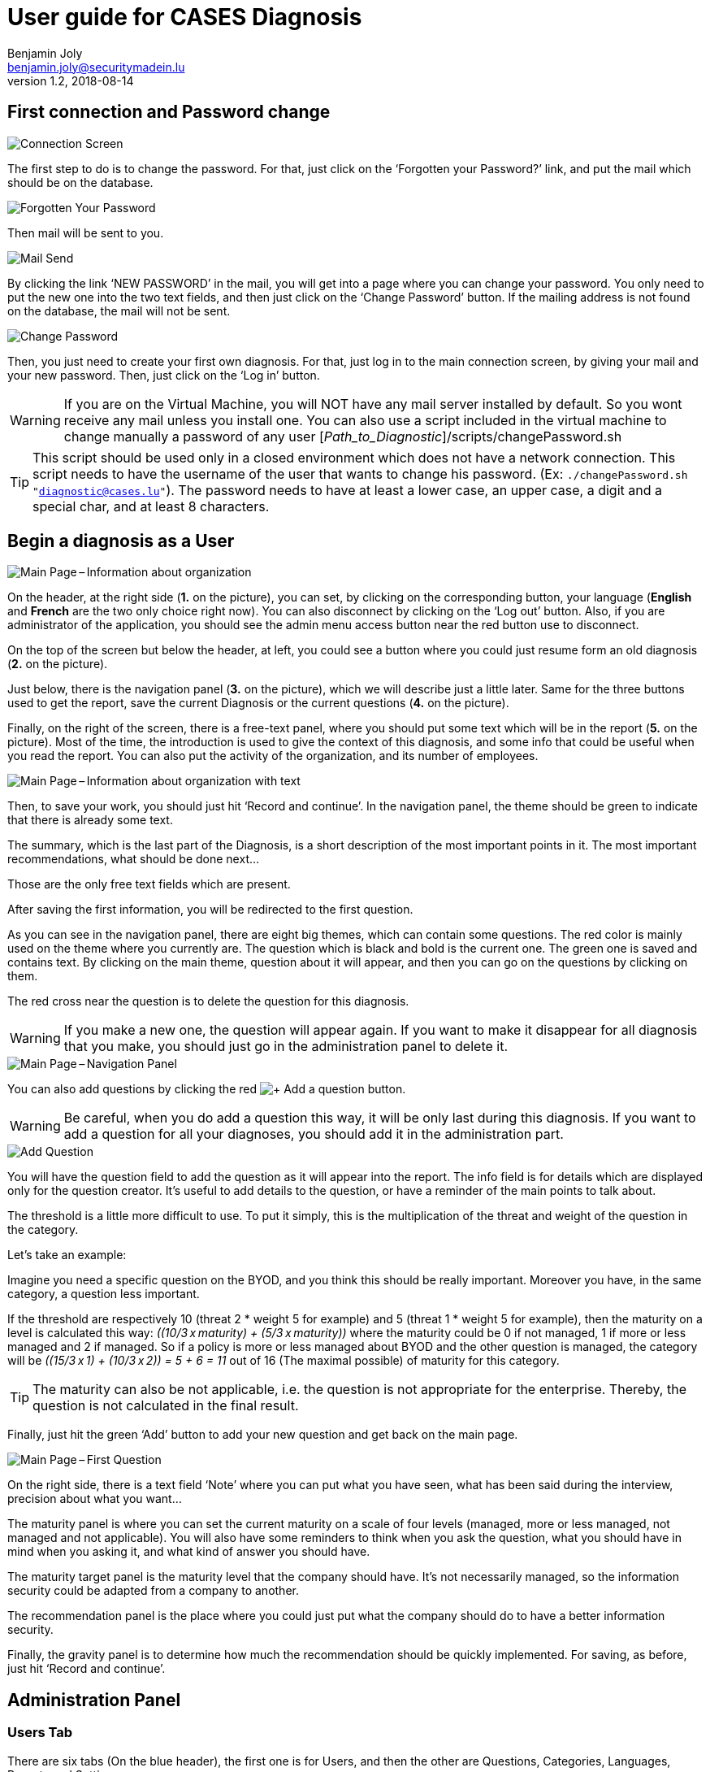 = User guide for CASES Diagnosis
Benjamin Joly <benjamin.joly@securitymadein.lu>
v1.2, 2018-08-14
:imagesdir: img

== First connection and Password change

image::UG_Diagnostic_001.PNG[Connection Screen]

The first step to do is to change the password. For that, just click on the ‘Forgotten your Password?’ link, and put the mail which should be on the database.

image::UG_Diagnostic_002.PNG[Forgotten Your Password]

Then mail will be sent to you.

image::UG_Diagnostic_003.PNG[Mail Send]

By clicking the link ‘NEW PASSWORD’ in the mail, you will get into a page where you can change your password. You only need to put the new one into the two text fields, and then just click on the ‘Change Password’ button. If the mailing address is not found on the database, the mail will not be sent.

image::UG_Diagnostic_004.PNG[Change Password]

Then, you just need to create your first own diagnosis. For that, just log in to the main connection screen, by giving your mail and your new password. Then, just click on the ‘Log in’ button.

WARNING: If you are on the Virtual Machine, you will NOT have any mail server installed by default. So you wont receive any mail unless you install one. You can also use a script included in the virtual machine to change manually a password of any user [_Path_to_Diagnostic_]/scripts/changePassword.sh

TIP: This script should be used only in a closed environment which does not have a network connection. This script needs to have the username of the user that wants to change his password. (Ex: `./changePassword.sh "diagnostic@cases.lu"`). The password needs to have at least a lower case, an upper case, a digit and a special char, and at least 8 characters.

ifdef::backend-pdf[<<<]

== Begin a diagnosis as a User

image::UG_Diagnostic_005.PNG[Main Page – Information about organization]

On the header, at the right side (**1.** on the picture), you can set, by clicking on the corresponding button, your language (**English** and **French** are the two only choice right now). You can also disconnect by clicking on the ‘Log out’ button. Also, if you are administrator of the application, you should see the admin menu access button near the red button use to disconnect.

On the top of the screen but below the header, at left, you could see a button where you could just resume form an old diagnosis (**2.** on the picture).

Just below, there is the navigation panel (**3.** on the picture), which we will describe just a little later. Same for the three buttons used to get the report, save the current Diagnosis or the current questions (**4.** on the picture).

Finally, on the right of the screen, there is a free-text panel, where you should put some text which will be in the report (**5.** on the picture). Most of the time, the introduction is used to give the context of this diagnosis, and some info that could be useful when you read the report. You can also put the activity of the organization, and its number of employees.

image::UG_Diagnostic_006.PNG[Main Page – Information about organization with text]

Then, to save your work, you should just hit ‘Record and continue’. In the navigation panel, the theme should be green to indicate that there is already some text.

The summary, which is the last part of the Diagnosis, is a short description of the most important points in it. The most important recommendations, what should be done next…

Those are the only free text fields which are present.

After saving the first information, you will be redirected to the first question.

As you can see in the navigation panel, there are eight big themes, which can contain some questions. The red color is mainly used on the theme where you currently are. The question which is black and bold is the current one. The green one is saved and contains text. By clicking on the main theme, question about it will appear, and then you can go on the questions by clicking on them.

The red cross near the question is to delete the question for this diagnosis.

WARNING: If you make a new one, the question will appear again. If you want to make it disappear for all diagnosis that you make, you should just go in the administration panel to delete it.

image::UG_Diagnostic_007.PNG[Main Page – Navigation Panel]

You can also add questions by clicking the red image:UG_Diagnostic_008.PNG[+ Add a question] button.

WARNING: Be careful, when you do add a question this way, it will be only last during this diagnosis. If you want to add a question for all your diagnoses, you should add it in the administration part.

image::UG_Diagnostic_009.PNG[Add Question]

You will have the question field to add the question as it will appear into the report. The info field is for details which are displayed only for the question creator. It’s useful to add details to the question, or have a reminder of the main points to talk about.

The threshold is a little more difficult to use. To put it simply, this is the multiplication of the threat and weight of the question in the category.

Let’s take an example:

Imagine you need a specific question on the BYOD, and you think this should be really important. Moreover you have, in the same category, a question less important.

If the threshold are respectively 10 (threat 2 * weight 5 for example) and 5 (threat 1 * weight 5 for example), then the maturity on a level is calculated this way: __\((10/3 x maturity) + (5/3 x maturity))__ where the maturity could be 0 if not managed, 1 if more or less managed and 2 if managed. So if a policy is more or less managed about BYOD and the other question is managed, the category will be __\((15/3 x 1) + (10/3 x 2)) = 5 + 6 = 11__ out of 16 (The maximal possible) of maturity for this category.

TIP: The maturity can also be not applicable, i.e. the question is not appropriate for the enterprise. Thereby, the question is not calculated in the final result.

Finally, just hit the green ‘Add’ button to add your new question and get back on the main page.

image::UG_Diagnostic_010.PNG[Main Page – First Question]

On the right side, there is a text field ‘Note’ where you can put what you have seen, what has been said during the interview, precision about what you want…

The maturity panel is where you can set the current maturity on a scale of four levels (managed, more or less managed, not managed and not applicable). You will also have some reminders to think when you ask the question, what you should have in mind when you asking it, and what kind of answer you should have.

The maturity target panel is the maturity level that the company should have. It’s not necessarily managed, so the information security could be adapted from a company to another.

The recommendation panel is the place where you could just put what the company should do to have a better information security.

Finally, the gravity panel is to determine how much the recommendation should be quickly implemented. For saving, as before, just hit ‘Record and continue’.

ifdef::backend-pdf[<<<]

== Administration Panel

=== Users Tab

There are six tabs (On the blue header), the first one is for Users, and then the other are Questions, Categories, Languages, Reports and Settings.

image::UG_Diagnostic_011.PNG[Administration Panel – User]

You can see all the mail addresses which are authorized to connect to the diagnosis. You can click on the image:UG_Diagnostic_014.PNG[+ Add a user] button, so you can add a user.

image::UG_Diagnostic_015.PNG[Administration Panel – Add User]

You can put a mail address, choose if this account has access to this interface, and just add it by clicking the blue button ‘Add’.

On the page where you can see all mail which is allowed to connect to the Diagnosis, if you click on them, you should be able to modify the address or choose whether it is admin or not.

image::UG_Diagnostic_016.PNG[Administration Panel – Modify User]

TIP: The only way to modify a password is to get a password Forgotten link, or the script which is with the Virtual Machine.

You can also delete a user by clicking on the right side, the red button where "Delete" is written.

WARNING: Be extremely careful, there is no confirmation message when you delete a user here.

ifdef::backend-pdf[<<<]

=== Questions Tab

==== Questions Screen

The second tab list all the default questions that will appear when you open a new Diagnosis.

image::UG_Diagnostic_017.PNG[Administration Panel – Questions]

In the ‘Question’ column, there are all the questions that will appear. The translation key is mainly used to link questions through all languages. The category is, of course, the main theme linked, and the threshold could be assimilated to the maturity that will bring a managed control. The 'Blocking question' column is a way to know if a question is essential for the organization and must be managed. If a blocking question is not managed, it will be displayed in red in the report to highlight it as a problem for the entity. To finish, the ‘action’ column represents the possibility to edit the question (by clicking the pen (image:UG_Diagnostic_012.PNG[Pen])) or delete it (by clicking the cross (image:UG_Diagnostic_013.PNG[Cross])).

Above the tab, there is a section in which you can upload the current questions and categories or export them in a json format.

image::UG_Diagnostic_049.PNG[Administration Panel – QuestionsJson]

As you can see in this screenshot there is the first category which contains four questions. It is possible to add/modify/delete questions, or categories, following the same form written in this file.

TIP: Be extremely careful, you have to know how to write in a json format if you want to make some changes using this file. Otherwise, I will explain below the best way to make changes to questions or categories.

==== Add a Question

You can also add questions by clicking the red image:UG_Diagnostic_008.PNG[+ Add a question] button.

image::UG_Diagnostic_018.PNG[Administration Panel – Add Questions]

The first field is for the translation key used by the PO file. You do not need to touch it.

Then there are some fields in which you can translate your question and its help.

TIP: If you do not put translations, the name of the question will be the key written above. You can choose to translate in one language and not in the others. Writing some help is optional, it depends on your needs.

You can also choose the category of the question, its upper threshold as as you saw before, and if the question must be blocking or not.

Then, when you add your question, you will find it in every diagnosis you will do.

image::UG_Diagnostic_021.PNG[Question added]

==== Change a Question

By editing, you will get on a similar interface as if you were adding a question. You can change details on the same ways.

image::UG_Diagnostic_022.PNG[Administration Panel – Change Questions]

==== Delete a Question

Just click on the blue cross (image:UG_Diagnostic_013.PNG[Cross]) to definitely delete the question, with a confirmation message.

=== Categories Tab

==== Categories Screen

The third tab list all the default categories that will appear when you open a new Diagnosis.

image::UG_Diagnostic_036.PNG[Administration Panel – Categories]

In the ‘Category’ column, there are all the categories that will appear. The translation key is mainly used to link categories through all languages. To finish, the ‘action’ column represents the possibility to edit the category (by clicking the pen (image:UG_Diagnostic_012.PNG[Pen])) or delete it (by clicking the cross (image:UG_Diagnostic_013.PNG[Cross])).

==== Add a Category

You can also add categories by clicking the red image:UG_Diagnostic_038.PNG[+ Add a category] button.

image::UG_Diagnostic_037.PNG[Administration Panel – Add Categories]

The first field is for the translation key used by the PO file. You do not need to touch it.

Then there are some fields in which you can translate your category.

TIP: If you do not put translations, the name of the category will be the key written above. You can choose to translate in one language and not in the others.

Then, when you add your category, you will find it in every diagnosis you will do, as long as it contains at least one question.

image::UG_Diagnostic_039.PNG[Category added]

==== Change a Category

By editing, you will get on a similar interface as if you were adding a category. You can change details on the same ways.

image::UG_Diagnostic_040.PNG[Administration Panel – Change Categories]

==== Delete a Category

Just click on the blue cross (image:UG_Diagnostic_013.PNG[Cross]) to definitely delete the category, with a confirmation message.

=== Languages Tab

==== Languages Screen

The fourth tab list all the default translations that exist when you open a new Diagnosis.

image::UG_Diagnostic_041.PNG[Administration Panel – Languages]

In the ‘Translation’ column, there is the name of the translation keys, translated in the current language. You can modify it directly by changing its text and then click the green button ‘Change’ on the same line. You can also delete a translation by clicking the green button ‘Delete’.

The third column is the Reference translation and will be useful when you translate another language.

Above the tab, there is a section in which you can upload the current translations or export them in a json format.

image::UG_Diagnostic_050.PNG[Administration Panel – TranslationsJson]

As you can see in this screenshot there are some translations, and it is possible to add/modify/delete them following the same form written in this file.

TIP: Be extremely careful, you have to know how to write in a json format if you want to make some changes using this file. Otherwise, I will explain below the best way to make changes to translations.

==== Add a Language

Indeed, at the top right of the page, you can add another language by selecting its code country and clicking the green button ‘Add’. You can also delete a language selected by clicking the button ‘Delete’.

image::UG_Diagnostic_043.PNG[Administration Panel – Add Languages]

When the new language is added, a new button is created at the top right corner of the page, with the flag of the language chosen. You can click on the button.

image::UG_Diagnostic_044.PNG[Administration Panel – Language added]

As you can see, the translation column is empty, and you can then fill in translations as you want to. The Reference translation may help you filling translations, as you can choose a language to support you.

At the end of the page, there are two buttons which are ‘Add a translation’ and ‘Change all translations’.

image::UG_Diagnostic_042.PNG[Administration Panel – Add-Delete translation]

‘Change all translations’ allows you to change multiple translations so that you do not have to change one by one all the translations. ‘Add a translation’ is for adding a translation.

TIP: Normally you won't use this last feature, unless you want to change the code of the application and you need another translation.

==== Add a Translation

image::UG_Diagnostic_045.PNG[Administration Panel – Add Translations]

The first field is for the translation key used by the PO file. You can put the key you need to translate.

Then there are some fields in which you can translate your translation.

TIP: If you do not put translations, the name of the translation will be empty.

=== Templates Tab

==== Templates Screen

The fifth tab list all the default report templates that exist when you open a new Diagnosis.

image::UG_Diagnostic_046.PNG[Administration Panel – Templates]

In this tab you can download all the actual templates in order to modify them.

After modifying them, it is possible to upload them if you want to apply changes in the diagnosis.

image::UG_Diagnostic_047.PNG[Administration Panel – Upload templates]

WARNING: The uploaded template must have the same name that in the diagnosis.

=== Settings Tab

==== Settings Screen

The sixth tab list all the settings you can modify in the diagnosis, and also contains a statistic section.

image::UG_Diagnostic_048.PNG[Administration Panel – Settings]

In the first tab you can modify the default language (The one which is used when you open a diagnosis), the mail verification (When this option is activated, it forces you to verify your mail address to enter a diagnosis) and the encryption key (Its strength). In the second tab, you can add some diagnosis statistics by putting a year, a domain and a number between 0 and 100 (only integer). This is the result of the diagnosis.

TIP: This feature is not important for you.

ifdef::backend-pdf[<<<]

== Export current questions

You can export current questions if you created new questions for a special diagnosis and want to save them.
The button to export current questions is a blue button next to the diagnosis report button.

TIP: The button only appear when you are in the information about organization part or summary of the evaluation.

image::UG_Diagnostic_049.PNG[Administration Panel – QuestionsJson]

== Resume or finish a Diagnosis

Before your session ends for security reason, or if you want to resume your diagnosis later, it is recommended to export often your work, by hitting the yellow button below the navigation panel.

image::UG_Diagnostic_023.PNG[Exported file]

Files are renamed by the following name:
data_yyyymmddhhnnss.cases where

* y = year
* m = month
* d = day
* h = hour
* n = minutes
* s = second.

There are two ways to load this diagnosis. The first one, at the connection screen, you doesn’t need to have an account to go on it.

image::UG_Diagnostic_001.PNG[Connection Screen]

By doing this, you will have only access to the report this way. It is mostly used to have another quick way to show an overview of the report.
The other way is on the main page that you access just after getting connected.

image::UG_Diagnostic_024.PNG[Resume a Diagnosis]

Just on the top of the navigation panel, you can load the file that you have downloaded, or that someone gives to you to resume or modify the Diagnosis.

ifdef::backend-pdf[<<<]

== Report

=== Online Report

You can access to the screen report by just clicking on the yellow button image:UG_Diagnostic_025.PNG[Report]. You can also get this screen without being connected, but you will not be able to download the report as a ‘.docx’.

image::UG_Diagnostic_026.PNG[Report Screen]

The first graph that you can see is the maturity by domains with the risk cartography and more precisely with the tab on the right. The colors determine the level of maturity of each category (red when maturity is under 33%, orange between 33% and 66% and green over 66%). If a category is highlighted in orange, it means that it contains a blocking question which is not managed. You will also find the recommendation tab which briefly summarizes the recommendations, their gravity and their current and target maturity.

image::UG_Diagnostic_027.PNG[Recommendation Tab]

Just below the first tab, you will find the current maturity level and the target level (First and second bar). If there are some statistics of the current domain and overall diagnoses, you can see them by choosing a statistic year and press the 'Ok' button.

image::UG_Diagnostic_028.PNG[Current and Target Maturity Level]

And you will also find the proportion of the category on the whole Diagnosis.

image::UG_Diagnostic_029.PNG[Proportion category]

ifdef::backend-pdf[<<<]

=== Offline Report

If everything seems okay, you just need to get it on a .docx, and for that, click on the yellow button ‘Download deliverable.’

image::UG_Diagnostic_030.PNG[Download deliverable]

You will need to put a Document Name, the company which is concerned by the Diagnosis, the version of the document (If there are multiple Diagnoses, or if you want to correct it…), a choice if it’s a draft or a final version of the Diagnosis, the classification of the document (who can read it or have it, it’s a free text, so it can be chosen with TLP, or a classification on your own), and finally the name of the consultant and the name of the client. Most of that data will be found on the document.
The document will be named [__Document Name__]_Date.docx.

image::UG_Diagnostic_031.PNG[Report Downloaded]

In the document, you can find on the Part 1.1 the free text in ‘Information about organization’ and on 2.1 the free text in ‘Summary of evaluation’.

image::UG_Diagnostic_032.PNG[Report Downloaded Part 2]

Graphics and tabs which were on the report screen could mostly be found on in the document. a .docx

image::UG_Diagnostic_033.PNG[Report Downloaded Part 3]

There is also a tab which contains the questions, the note taken, the recommendation and the current and target maturity.

ifdef::backend-pdf[<<<]

=== Contents in the template report

There are some tags which corresponding to some fields in the diagnosis. You can find a complete list just below. Concerning the charts, some dummy pictures are in the document. Their name are "__image9.png__", "__image5.png__" and "__image10.png__".

image::UG_Diagnostic_034.PNG[Name of the dummy chart for the template]

And here is the dummy for the pie chart :

image::UG_Diagnostic_035.PNG[Dummy in the report]

As you can also see, tags which can be modified in their order, or that could be just deleted are under the form "__${TAGS}__". A complete list of the different existing tags can be found just below.

* **${ACTIVITY}** : The domain of the organization (Got automatically)
* **${CATEGpass:[__]PERCENT}** : The current percentage got in the categories (Got automatically)
* **${CATEGpass:[__]PERCENT_TARG}** : The aimed percentage got in the categories (Got automatically)
* **${CLASSIFICATION}** : Indication to know where and how the document could be spread (Field got just before download the report)
* **${CLIENT}** : Name of the person who represents the company which has been the subject of the diagnosis (Field got just before download the report)
* **${COMPANY}** : Name of the company which has been the subject of the diagnosis (Field got just before download the report)
* **${CONSULTANT}** : Name of the security consultant or the company which has done the Diagnosis (Field got just before download the report)
* **${DATE}** : The date when is generated the report (Done automatically, depending of the server date)
* **${DOCUMENT}** : Name of the document (Field got just before download the report)
* **${EVALUATION_SYNTHESYS}** : Some important conclusions of the diagnosis, or important information to underline (Field got on the last free-text field, "__Summary of evaluation__")
* **${LEGEND_BAR}** : The legend of the bar chart (Got automatically)
* **${LEGEND_BLOCKING}** : The legend which explain a blocking question (Got automatically)
* **${LEGEND_DATE}** : The sentence below the bar chart legend which shows the year of the statistics chosen (Got automatically)
* **${LEGEND_PIE}** : The legend of the pie chart which contains all the categories (Got automatically)
* **${NB_EMPLOYEES}** : The number of employees of the organization (Got automatically)
* **${NOTES_TABLE}** : The table which contains all the notes, maturity, recommendation of each questions (Got automatically)
* **${ORGANIZATION_INFORMATION}** : Some information that are general on the company (Field got on the first free-text field, "__Information about organization__")
* **${PRISE_NOTE_CATEG}** : The name of the categories/securities domain field (Got automatically)
* **${RECOMMENDATION_TABLE}** : The recommendation table (Got automatically)
* **${STATE}** : State of the document, to know if it's still a draft, or a final version (Field got just before download the report)
* **${TYPE}** : State of the document, to know if it's still a draft, or a final version (Field got just before download the report, other font text)
* **${VERSION}** : Versioning of the document (Field got just before download the report)
